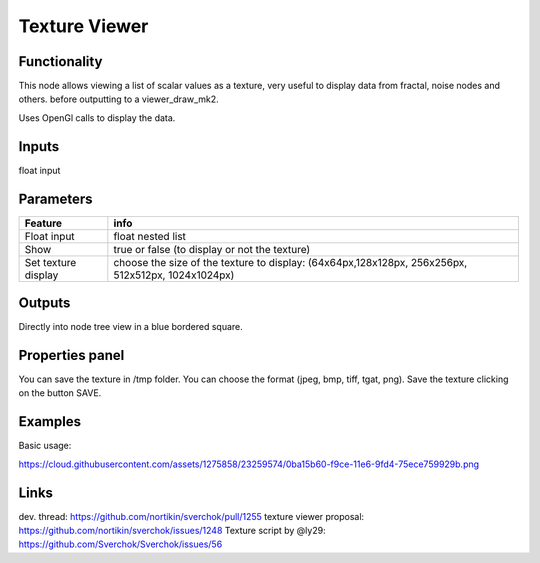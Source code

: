 Texture Viewer
==============

Functionality
-------------

This node allows viewing a list of scalar values as a texture, very useful
to display data from fractal, noise nodes and others. before outputting to a viewer_draw_mk2.

Uses OpenGl calls to display the data.

Inputs
------

float input

Parameters
----------

+-------------+-----------------------------------------------------------------------------------+
| Feature     | info                                                                              |
+=============+===================================================================================+
| Float input | float nested list                                                                 |
+-------------+-----------------------------------------------------------------------------------+
| Show        | true or false (to display or not the texture)                                     |
+-------------+-----------------------------------------------------------------------------------+
| Set texture | choose the size of the texture to display:                                        |
| display     | (64x64px,128x128px, 256x256px, 512x512px, 1024x1024px)                            |
+-------------+-----------------------------------------------------------------------------------+

Outputs
-------

Directly into node tree view in a blue bordered square.

Properties panel
----------------

You can save the texture in /tmp folder. You can choose the format (jpeg, bmp, tiff, tgat, png).
Save the texture clicking on the button SAVE.

Examples
--------
Basic usage:

https://cloud.githubusercontent.com/assets/1275858/23259574/0ba15b60-f9ce-11e6-9fd4-75ece759929b.png

Links
-----

dev. thread: https://github.com/nortikin/sverchok/pull/1255
texture viewer proposal: https://github.com/nortikin/sverchok/issues/1248
Texture script by @ly29: https://github.com/Sverchok/Sverchok/issues/56
